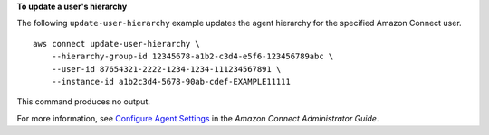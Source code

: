 **To update a user's hierarchy**

The following ``update-user-hierarchy`` example updates the agent hierarchy for the specified Amazon Connect user. ::

    aws connect update-user-hierarchy \
        --hierarchy-group-id 12345678-a1b2-c3d4-e5f6-123456789abc \
        --user-id 87654321-2222-1234-1234-111234567891 \
        --instance-id a1b2c3d4-5678-90ab-cdef-EXAMPLE11111 

This command produces no output.

For more information, see `Configure Agent Settings <https://docs.aws.amazon.com/connect/latest/adminguide/configure-agents.html>`__ in the *Amazon Connect Administrator Guide*.
